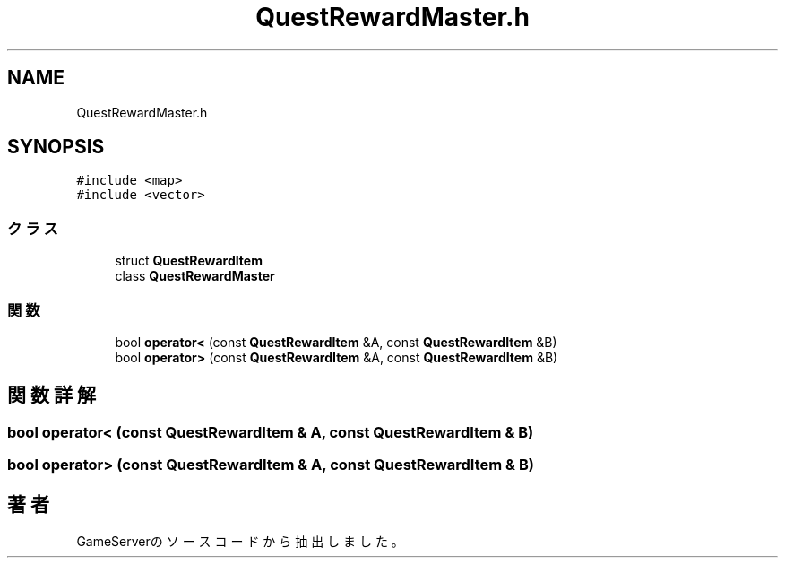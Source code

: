 .TH "QuestRewardMaster.h" 3 "2018年12月21日(金)" "GameServer" \" -*- nroff -*-
.ad l
.nh
.SH NAME
QuestRewardMaster.h
.SH SYNOPSIS
.br
.PP
\fC#include <map>\fP
.br
\fC#include <vector>\fP
.br

.SS "クラス"

.in +1c
.ti -1c
.RI "struct \fBQuestRewardItem\fP"
.br
.ti -1c
.RI "class \fBQuestRewardMaster\fP"
.br
.in -1c
.SS "関数"

.in +1c
.ti -1c
.RI "bool \fBoperator<\fP (const \fBQuestRewardItem\fP &A, const \fBQuestRewardItem\fP &B)"
.br
.ti -1c
.RI "bool \fBoperator>\fP (const \fBQuestRewardItem\fP &A, const \fBQuestRewardItem\fP &B)"
.br
.in -1c
.SH "関数詳解"
.PP 
.SS "bool operator< (const \fBQuestRewardItem\fP & A, const \fBQuestRewardItem\fP & B)"

.SS "bool operator> (const \fBQuestRewardItem\fP & A, const \fBQuestRewardItem\fP & B)"

.SH "著者"
.PP 
 GameServerのソースコードから抽出しました。
